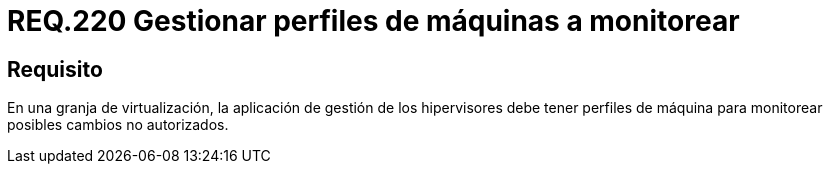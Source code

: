 :slug: rules/220/
:category: rules
:description: En el presente documento se detallan los requerimientos de seguridad relacionados a la gestión adecuada de hipervisores en máquinas virtuales. En este requerimiento se recomienda que la aplicación de gestión de hipervisores tenga control de los perfiles de dichas máquinas.
:keywords: Perfiles, Aplicación, Hipervisor, Máquina, Virtualización, Monitorear.
:rules: yes

= REQ.220 Gestionar perfiles de máquinas a monitorear

== Requisito

En una granja de virtualización,
la aplicación de gestión de los hipervisores
debe tener perfiles de máquina
para monitorear posibles cambios no autorizados.
